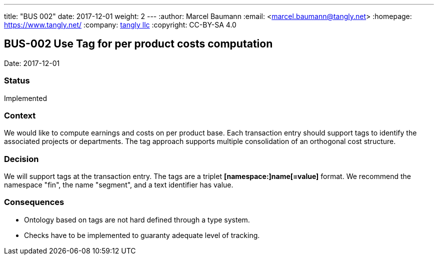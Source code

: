 ---
title: "BUS 002"
date: 2017-12-01
weight: 2
---
:author: Marcel Baumann
:email: <marcel.baumann@tangly.net>
:homepage: https://www.tangly.net/
:company: https://www.tangly.net/[tangly llc]
:copyright: CC-BY-SA 4.0

== BUS-002 Use Tag for per product costs computation

Date: 2017-12-01

=== Status

Implemented

=== Context

We would like to compute earnings and costs on per product base.
Each transaction entry should support tags to identify the associated projects or departments.
The tag approach supports multiple consolidation of an orthogonal cost structure.

=== Decision

We will support tags at the transaction entry.
The tags are a triplet *[namespace:]name[=value]* format.
We recommend the namespace "fin", the name "segment", and a text identifier has value.

=== Consequences

* Ontology based on tags are not hard defined through a type system.
* Checks have to be implemented to guaranty adequate level of tracking.
